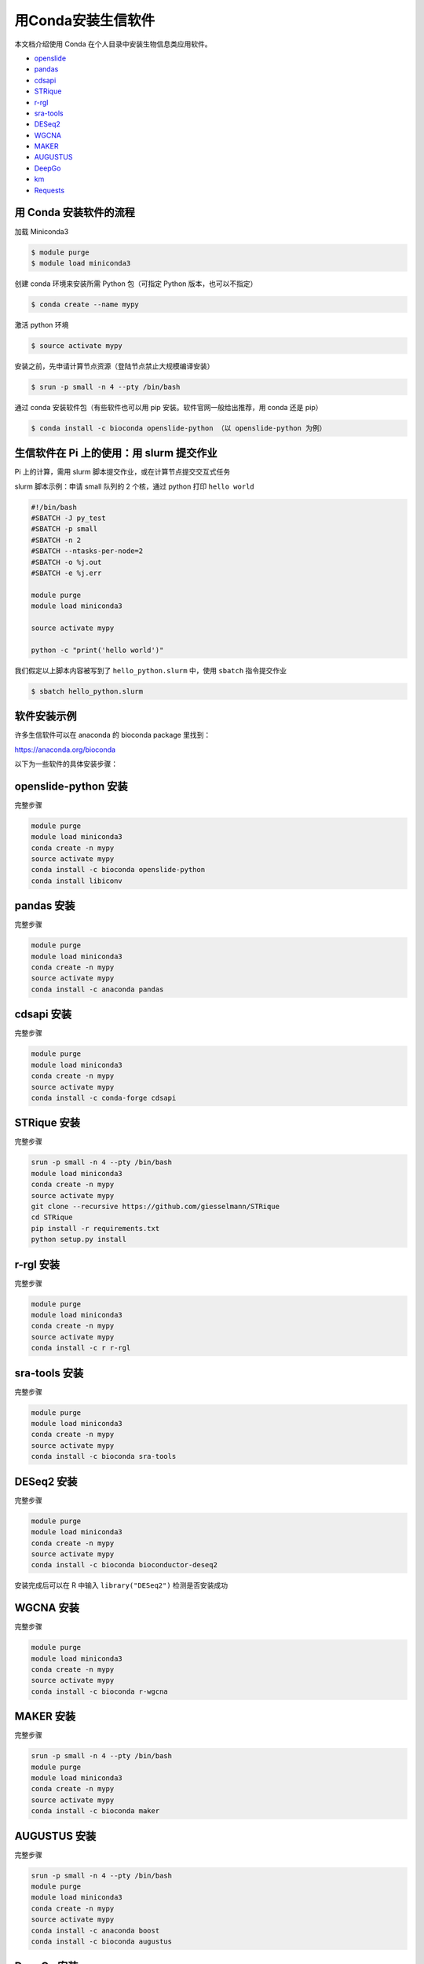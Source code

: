 .. _conda: 

用Conda安装生信软件
===================

本文档介绍使用 Conda 在个人目录中安装生物信息类应用软件。

-  `openslide <#openslide-python>`__
-  `pandas <#pandas>`__
-  `cdsapi <#cdsapi>`__
-  `STRique <#strique>`__
-  `r-rgl <#r-rgl>`__
-  `sra-tools <#sra-tools>`__
-  `DESeq2 <#deseq2>`__
-  `WGCNA <#wgcna>`__
-  `MAKER <#maker>`__
-  `AUGUSTUS <#augustus>`__
-  `DeepGo <#deepgo>`__
-  `km <#km>`__
-  `Requests <#requests>`__

用 Conda 安装软件的流程
-----------------------

加载 Miniconda3

.. code:: bash

   $ module purge
   $ module load miniconda3

创建 conda 环境来安装所需 Python 包（可指定 Python 版本，也可以不指定）

.. code:: bash

   $ conda create --name mypy

激活 python 环境

.. code:: bash

   $ source activate mypy

安装之前，先申请计算节点资源（登陆节点禁止大规模编译安装）

.. code:: bash

   $ srun -p small -n 4 --pty /bin/bash

通过 conda 安装软件包（有些软件也可以用 pip
安装。软件官网一般给出推荐，用 conda 还是 pip）

.. code:: bash

   $ conda install -c bioconda openslide-python （以 openslide-python 为例）

生信软件在 Pi 上的使用：用 slurm 提交作业
-----------------------------------------

Pi 上的计算，需用 slurm 脚本提交作业，或在计算节点提交交互式任务

slurm 脚本示例：申请 small 队列的 2 个核，通过 python 打印
``hello world``

.. code:: bash

   #!/bin/bash
   #SBATCH -J py_test
   #SBATCH -p small
   #SBATCH -n 2
   #SBATCH --ntasks-per-node=2
   #SBATCH -o %j.out
   #SBATCH -e %j.err

   module purge
   module load miniconda3

   source activate mypy

   python -c "print('hello world')"

我们假定以上脚本内容被写到了 ``hello_python.slurm`` 中，使用 ``sbatch``
指令提交作业

.. code:: bash

   $ sbatch hello_python.slurm

软件安装示例
------------

许多生信软件可以在 anaconda 的 bioconda package 里找到：

https://anaconda.org/bioconda

以下为一些软件的具体安装步骤：

openslide-python 安装
---------------------

完整步骤

.. code:: bash

   module purge
   module load miniconda3
   conda create -n mypy
   source activate mypy
   conda install -c bioconda openslide-python
   conda install libiconv

pandas 安装
-----------

完整步骤

.. code:: bash

   module purge
   module load miniconda3
   conda create -n mypy
   source activate mypy
   conda install -c anaconda pandas

cdsapi 安装
-----------

完整步骤

.. code:: bash

   module purge
   module load miniconda3
   conda create -n mypy
   source activate mypy
   conda install -c conda-forge cdsapi

STRique 安装
------------

完整步骤

.. code:: bash

   srun -p small -n 4 --pty /bin/bash
   module load miniconda3
   conda create -n mypy
   source activate mypy
   git clone --recursive https://github.com/giesselmann/STRique
   cd STRique
   pip install -r requirements.txt
   python setup.py install 

r-rgl 安装
----------

完整步骤

.. code:: bash

   module purge
   module load miniconda3
   conda create -n mypy
   source activate mypy
   conda install -c r r-rgl

sra-tools 安装
--------------

完整步骤

.. code:: bash

   module purge
   module load miniconda3
   conda create -n mypy
   source activate mypy
   conda install -c bioconda sra-tools

DESeq2 安装
-----------

完整步骤

.. code:: bash

   module purge
   module load miniconda3
   conda create -n mypy
   source activate mypy
   conda install -c bioconda bioconductor-deseq2

安装完成后可以在 R 中输入 ``library("DESeq2")`` 检测是否安装成功

WGCNA 安装
----------

完整步骤

.. code:: bash

   module purge
   module load miniconda3
   conda create -n mypy
   source activate mypy
   conda install -c bioconda r-wgcna

MAKER 安装
----------

完整步骤

.. code:: bash

   srun -p small -n 4 --pty /bin/bash
   module purge
   module load miniconda3
   conda create -n mypy
   source activate mypy
   conda install -c bioconda maker

AUGUSTUS 安装
-------------

完整步骤

.. code:: bash

   srun -p small -n 4 --pty /bin/bash
   module purge
   module load miniconda3
   conda create -n mypy
   source activate mypy
   conda install -c anaconda boost
   conda install -c bioconda augustus

DeepGo 安装
-----------

完整步骤

.. code:: bash

   srun -p small -n 4 --pty /bin/bash
   git clone https://github.com/bio-ontology-research-group/deepgo.git
   module purge
   module load miniconda3
   conda create -n mypy
   source activate mypy
   conda install pip
   pip install -r requirements.txt

km 安装
-------

完整步骤

.. code:: bash

   srun -p small -n 4 --pty /bin/bash
   git clone https://github.com/iric-soft/km.git
   module purge
   module load miniconda3
   conda create -n mypy
   source activate mypy
   chmod +x easy_install.sh 
   ./easy_install.sh

Requests 安装
-------------

完整步骤

.. code:: bash

   module purge
   module load miniconda3
   conda create -n mypy
   source activate mypy
   conda install -c anaconda requests

参考资料
--------

-  miniconda https://docs.conda.io/en/latest/miniconda.html
